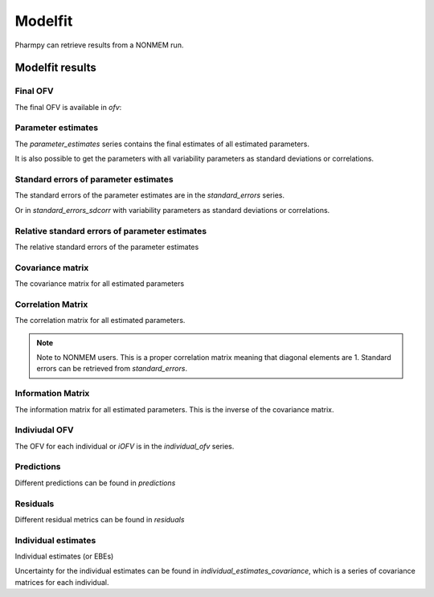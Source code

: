 ========
Modelfit
========

Pharmpy can retrieve results from a NONMEM run.

.. math::

~~~~~~~~~~~~~~~~
Modelfit results
~~~~~~~~~~~~~~~~

Final OFV
~~~~~~~~~

The final OFV is available in `ofv`:

.. pharmpy-execute::

    from pharmpy.modeling import read_model

    model = read_model('tests/testdata/nonmem/pheno_real.mod')
    model.modelfit_results.ofv


Parameter estimates
~~~~~~~~~~~~~~~~~~~

The `parameter_estimates` series contains the final estimates of all estimated parameters.

.. pharmpy-execute::

    model.modelfit_results.parameter_estimates

It is also possible to get the parameters with all variability parameters as standard deviations or correlations.

.. pharmpy-execute::

   model.modelfit_results.parameter_estimates_sdcorr 

Standard errors of parameter estimates
~~~~~~~~~~~~~~~~~~~~~~~~~~~~~~~~~~~~~~

The standard errors of the parameter estimates are in the `standard_errors` series.

.. pharmpy-execute::

    model.modelfit_results.standard_errors

Or in `standard_errors_sdcorr` with variability parameters as standard deviations or correlations.

.. pharmpy-execute::

    model.modelfit_results.standard_errors_sdcorr

Relative standard errors of parameter estimates
~~~~~~~~~~~~~~~~~~~~~~~~~~~~~~~~~~~~~~~~~~~~~~~

The relative standard errors of the parameter estimates


.. pharmpy-execute::

    model.modelfit_results.relative_standard_errors

Covariance matrix
~~~~~~~~~~~~~~~~~

The covariance matrix for all estimated parameters

.. pharmpy-execute::

    model.modelfit_results.covariance_matrix

Correlation Matrix
~~~~~~~~~~~~~~~~~~

The correlation matrix for all estimated parameters.

.. note::
    Note to NONMEM users. This is a proper correlation matrix meaning that diagonal elements are 1.
    Standard errors can be retrieved from `standard_errors`.

.. pharmpy-execute::

    model.modelfit_results.correlation_matrix

Information Matrix
~~~~~~~~~~~~~~~~~~

The information matrix for all estimated parameters. This is the inverse of the covariance matrix.

.. pharmpy-execute::

    model.modelfit_results.information_matrix

Indiviudal OFV
~~~~~~~~~~~~~~

The OFV for each individual or `iOFV` is in the `individual_ofv` series.

.. pharmpy-execute::

    model.modelfit_results.individual_ofv

Predictions
~~~~~~~~~~~

Different predictions can be found in `predictions`

.. pharmpy-execute::

    model.modelfit_results.predictions

Residuals
~~~~~~~~~

Different residual metrics can be found in `residuals` 

.. pharmpy-execute::

    model.modelfit_results.residuals

Individual estimates
~~~~~~~~~~~~~~~~~~~~

Individual estimates (or EBEs)

.. pharmpy-execute::

    model.modelfit_results.individual_estimates

Uncertainty for the individual estimates can be found in `individual_estimates_covariance`, which is a series of covariance matrices for each individual.

.. pharmpy-execute::

    model.modelfit_results.individual_estimates_covariance[1]
